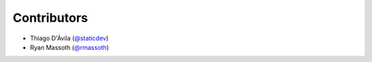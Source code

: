 Contributors
============


- Thiago D'Ávila (`@staticdev`_)
- Ryan Massoth (`@rmassoth`_)


.. _@staticdev: https://github.com/staticdev
.. _@rmassoth: https://github.com/rmassoth

